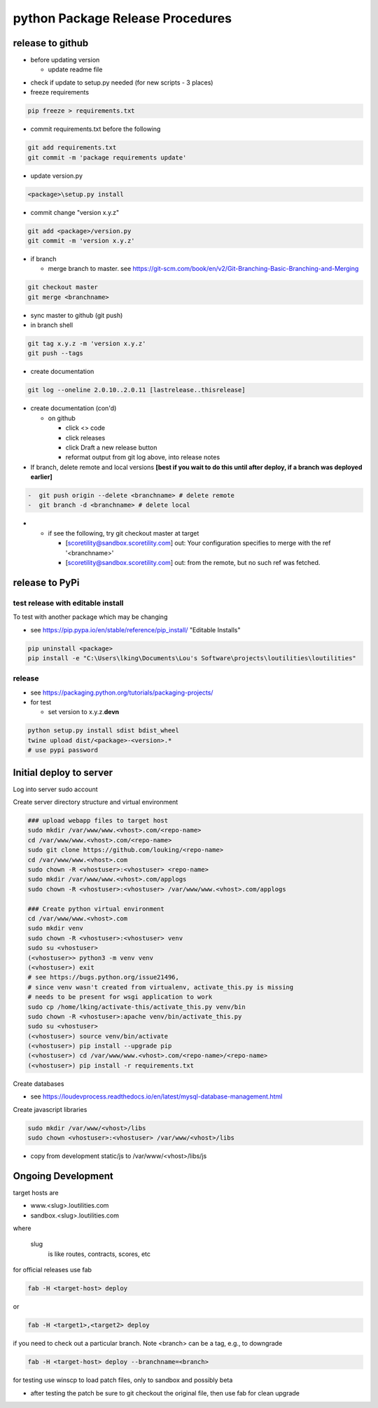 python Package Release Procedures
++++++++++++++++++++++++++++++++++++

release to github
-----------------

-  before updating version

   -  update readme file

.. Padding. See https://github.com/sphinx-doc/sphinx/issues/2258

-  check if update to setup.py needed (for new scripts - 3 places)
-  freeze requirements

.. code-block:: shell

    pip freeze > requirements.txt

-  commit requirements.txt before the following

.. code-block:: shell

   git add requirements.txt
   git commit -m 'package requirements update'

-  update version.py

.. code-block:: shell

    <package>\setup.py install

-  commit change "version x.y.z"

.. code-block:: shell

   git add <package>/version.py
   git commit -m 'version x.y.z'

-  if branch

   -  merge branch to master. see https://git-scm.com/book/en/v2/Git-Branching-Basic-Branching-and-Merging

.. code-block:: shell

      git checkout master
      git merge <branchname>

-  sync master to github (git push)
-  in branch shell

.. code-block:: shell

   git tag x.y.z -m 'version x.y.z'
   git push --tags

-  create documentation

.. code-block:: shell

   git log --oneline 2.0.10..2.0.11 [lastrelease..thisrelease]

-  create documentation (con'd)

   -  on github

      -  click <> code
      -  click releases
      -  click Draft a new release button
      -  reformat output from git log above, into release notes

-  If branch, delete remote and local versions **[best if you wait to do this until after deploy, if a branch was deployed earlier]**

.. code-block:: shell

   -  git push origin --delete <branchname> # delete remote
   -  git branch -d <branchname> # delete local

-
   -  if see the following, try git checkout master at target

      -  [scoretility@sandbox.scoretility.com] out: Your configuration specifies to merge with the ref '<branchname>'
      -  [scoretility@sandbox.scoretility.com] out: from the remote, but no such ref was fetched.


release to PyPi
---------------

test release with editable install
~~~~~~~~~~~~~~~~~~~~~~~~~~~~~~~~~~

To test with another package which may be changing

-  see https://pip.pypa.io/en/stable/reference/pip_install/ "Editable Installs"

.. code-block:: shell

    pip uninstall <package>
    pip install -e "C:\Users\lking\Documents\Lou's Software\projects\loutilities\loutilities"

release
~~~~~~~

-  see https://packaging.python.org/tutorials/packaging-projects/

-  for test

   -  set version to x.y.z.\ **devn**

.. code-block:: shell

    python setup.py install sdist bdist_wheel
    twine upload dist/<package>-<version>.*
    # use pypi password

Initial deploy to server
--------------------------
Log into server sudo account

Create server directory structure and virtual environment

.. code-block:: shell

    ### upload webapp files to target host
    sudo mkdir /var/www/www.<vhost>.com/<repo-name>
    cd /var/www/www.<vhost>.com/<repo-name>
    sudo git clone https://github.com/louking/<repo-name>
    cd /var/www/www.<vhost>.com
    sudo chown -R <vhostuser>:<vhostuser> <repo-name>
    sudo mkdir /var/www/www.<vhost>.com/applogs
    sudo chown -R <vhostuser>:<vhostuser> /var/www/www.<vhost>.com/applogs

    ### Create python virtual environment
    cd /var/www/www.<vhost>.com
    sudo mkdir venv
    sudo chown -R <vhostuser>:<vhostuser> venv
    sudo su <vhostuser>
    (<vhostuser>> python3 -m venv venv
    (<vhostuser>) exit
    # see https://bugs.python.org/issue21496,
    # since venv wasn't created from virtualenv, activate_this.py is missing
    # needs to be present for wsgi application to work
    sudo cp /home/lking/activate-this/activate_this.py venv/bin
    sudo chown -R <vhostuser>:apache venv/bin/activate_this.py
    sudo su <vhostuser>
    (<vhostuser>) source venv/bin/activate
    (<vhostuser>) pip install --upgrade pip
    (<vhostuser>) cd /var/www/www.<vhost>.com/<repo-name>/<repo-name>
    (<vhostuser>) pip install -r requirements.txt

Create databases

- see https://loudevprocess.readthedocs.io/en/latest/mysql-database-management.html

Create javascript libraries

.. code-block:: shell

    sudo mkdir /var/www/<vhost>/libs
    sudo chown <vhostuser>:<vhostuser> /var/www/<vhost>/libs

- copy from development static/js to /var/www/<vhost>/libs/js

Ongoing Development
--------------------------

target hosts are

* www.<slug>.loutilities.com
* sandbox.<slug>.loutilities.com

where

    slug
        is like routes, contracts, scores, etc

for official releases use fab

.. code-block:: shell

    fab -H <target-host> deploy

or

.. code-block:: shell

    fab -H <target1>,<target2> deploy

if you need to check out a particular branch. Note <branch> can be a tag, e.g., to downgrade

.. code-block:: shell

    fab -H <target-host> deploy --branchname=<branch>

for testing use winscp to load patch files, only to sandbox and possibly beta

* after testing the patch be sure to git checkout the original file, then use fab for clean upgrade
